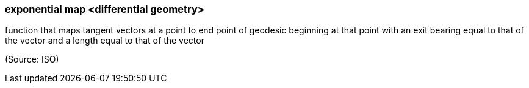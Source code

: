 === exponential map <differential geometry>

function that maps tangent vectors at a point to end point of geodesic beginning at that point with an exit bearing equal to that of the vector and a length equal to that of the vector

(Source: ISO)

